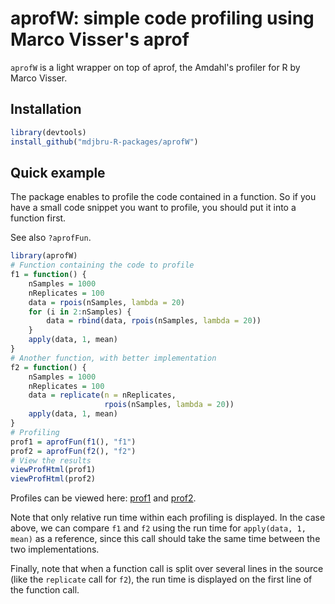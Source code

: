 * aprofW: simple code profiling using Marco Visser's aprof

=aprofW= is a light wrapper on top of aprof, the Amdahl's profiler for R by
Marco Visser.

** Installation

#+BEGIN_SRC R
library(devtools)
install_github("mdjbru-R-packages/aprofW")
#+END_SRC

** Quick example

The package enables to profile the code contained in a function. So if you have
a small code snippet you want to profile, you should put it into a function
first.

See also =?aprofFun=.

#+BEGIN_SRC R
library(aprofW)
# Function containing the code to profile
f1 = function() {
    nSamples = 1000
    nReplicates = 100
    data = rpois(nSamples, lambda = 20)
    for (i in 2:nSamples) {
        data = rbind(data, rpois(nSamples, lambda = 20))
    }
    apply(data, 1, mean)
}
# Another function, with better implementation
f2 = function() {
    nSamples = 1000
    nReplicates = 100
    data = replicate(n = nReplicates, 
                     rpois(nSamples, lambda = 20))
    apply(data, 1, mean)
}
# Profiling
prof1 = aprofFun(f1(), "f1")
prof2 = aprofFun(f2(), "f2")
# View the results
viewProfHtml(prof1)
viewProfHtml(prof2)
#+END_SRC

Profiles can be viewed here: [[http://htmlpreview.github.com/][prof1]] and [[http://htmlpreview.github.com/ ][prof2]].

Note that only relative run time within each profiling is displayed. In the
case above, we can compare =f1= and =f2= using the run time for =apply(data, 1,
mean)= as a reference, since this call should take the same time between the
two implementations.

Finally, note that when a function call is split over several lines in the
source (like the =replicate= call for =f2=), the run time is displayed on the
first line of the function call.

